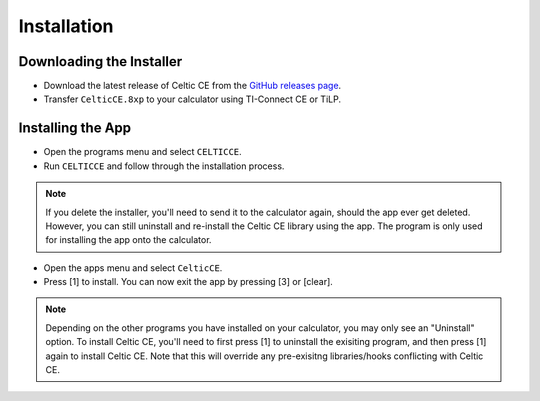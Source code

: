 Installation
============
Downloading the Installer
~~~~~~~~~~~~~~~~~~~~~~~~~

* Download the latest release of Celtic CE from the `GitHub releases page <https://github.com/RoccoLoxPrograms/CelticCE/releases/latest>`__.
* Transfer ``CelticCE.8xp`` to your calculator using TI-Connect CE or TiLP.

Installing the App
~~~~~~~~~~~~~~~~~~

* Open the programs menu and select ``CELTICCE``.
* Run ``CELTICCE`` and follow through the installation process.

.. note::
    If you delete the installer, you'll need to send it to the calculator again, should the app ever get deleted.
    However, you can still uninstall and re-install the Celtic CE library using the app. The program is only used for installing the app onto the calculator.

* Open the apps menu and select ``CelticCE``.
* Press [1] to install. You can now exit the app by pressing [3] or [clear].

.. note::
    Depending on the other programs you have installed on your calculator, you may only see an "Uninstall" option.
    To install Celtic CE, you'll need to first press [1] to uninstall the exisiting program, and then press [1] again to install Celtic CE.
    Note that this will override any pre-exisitng libraries/hooks conflicting with Celtic CE.